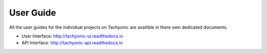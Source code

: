 User Guide
==========

All the user guides for the individual projects on Tachyonic are availible in there own dedicated documents.

* User Interface: http://tachyonic-ui.readthedocs.io
* API Interface: http://tachyonic-api.readthedocs.io
